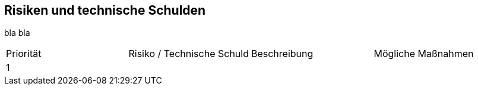 == Risiken und technische Schulden

bla bla

|===

|Priorität |Risiko / Technische Schuld |Beschreibung |Mögliche Maßnahmen

|1
|
|
|

|===